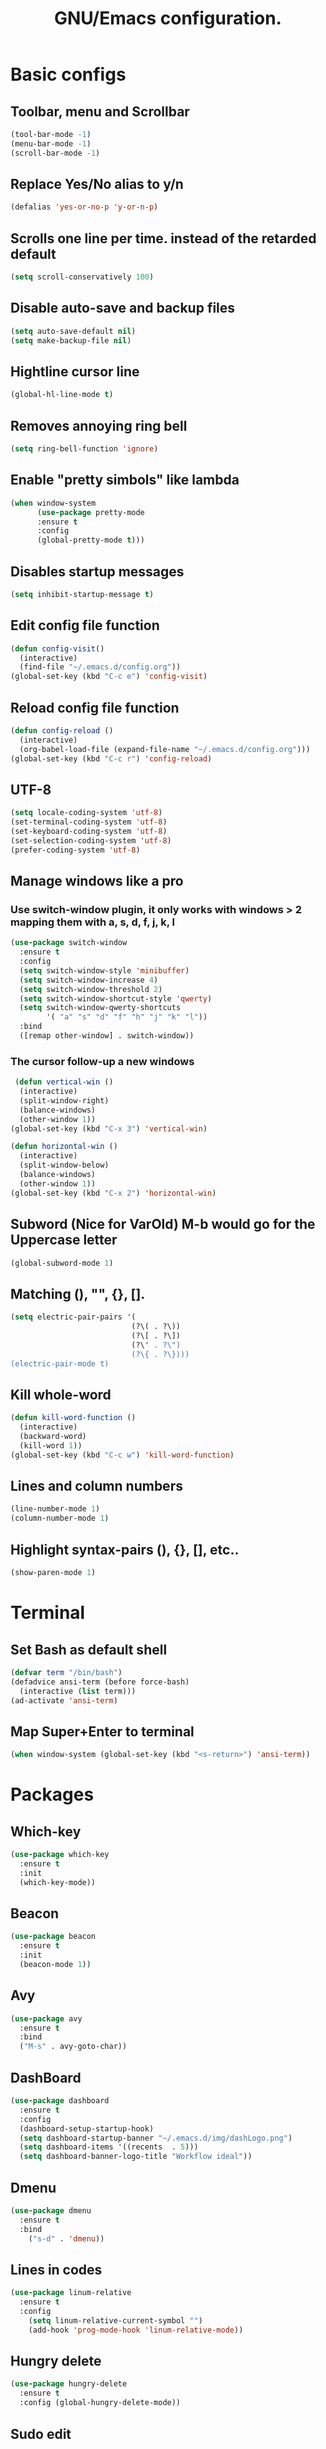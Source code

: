 #+STARTUP: overview
#+TITLE: GNU/Emacs configuration.
* Basic configs
** Toolbar, menu and Scrollbar
#+BEGIN_SRC emacs-lisp
(tool-bar-mode -1)
(menu-bar-mode -1)
(scroll-bar-mode -1) 
#+END_SRC
** Replace Yes/No alias to y/n
#+BEGIN_SRC emacs-lisp
(defalias 'yes-or-no-p 'y-or-n-p)
#+END_SRC
** Scrolls one line per time. instead of the retarded default
#+BEGIN_SRC emacs-lisp
(setq scroll-conservatively 100)
#+END_SRC
** Disable auto-save and backup files
#+BEGIN_SRC emacs-lisp
(setq auto-save-default nil)
(setq make-backup-file nil)
#+END_SRC
** Hightline cursor line
#+BEGIN_SRC emacs-lisp
(global-hl-line-mode t)
#+END_SRC
** Removes annoying ring bell
#+BEGIN_SRC emacs-lisp
(setq ring-bell-function 'ignore)
#+END_SRC
** Enable "pretty simbols" like lambda
#+BEGIN_SRC emacs-lisp
  (when window-system
        (use-package pretty-mode
        :ensure t
        :config
        (global-pretty-mode t)))
#+END_SRC
** Disables startup messages
#+BEGIN_SRC emacs-lisp
(setq inhibit-startup-message t)
#+END_SRC
** Edit config file function  
#+BEGIN_SRC emacs-lisp
  (defun config-visit()
    (interactive)
    (find-file "~/.emacs.d/config.org"))
  (global-set-key (kbd "C-c e") 'config-visit)
#+END_SRC
** Reload config file function
#+BEGIN_SRC emacs-lisp
  (defun config-reload ()
    (interactive)
    (org-babel-load-file (expand-file-name "~/.emacs.d/config.org")))
  (global-set-key (kbd "C-c r") 'config-reload)
#+END_SRC
** UTF-8
#+BEGIN_SRC emacs-lisp
(setq locale-coding-system 'utf-8)
(set-terminal-coding-system 'utf-8)
(set-keyboard-coding-system 'utf-8)
(set-selection-coding-system 'utf-8)
(prefer-coding-system 'utf-8)
#+END_SRC
** Manage windows like a pro
*** Use switch-window plugin, it only works with windows > 2 mapping them with a, s, d, f, j, k, l
#+BEGIN_SRC emacs-lisp
  (use-package switch-window
    :ensure t
    :config
    (setq switch-window-style 'minibuffer)
    (setq switch-window-increase 4)
    (setq switch-window-threshold 2)
    (setq switch-window-shortcut-style 'qwerty)
    (setq switch-window-qwerty-shortcuts
          '( "a" "s" "d" "f" "h" "j" "k" "l"))
    :bind
    ([remap other-window] . switch-window))

#+END_SRC
*** The cursor follow-up a new windows
#+BEGIN_SRC emacs-lisp
   (defun vertical-win ()
    (interactive)
    (split-window-right)
    (balance-windows)
    (other-window 1))
  (global-set-key (kbd "C-x 3") 'vertical-win)

  (defun horizontal-win ()
    (interactive)
    (split-window-below)
    (balance-windows)
    (other-window 1))
  (global-set-key (kbd "C-x 2") 'horizontal-win)
#+END_SRC
** Subword (Nice for VarOld) M-b would go for the Uppercase letter
#+BEGIN_SRC emacs-lisp
(global-subword-mode 1)
  #+END_SRC
** Matching (), "", {}, [].
#+BEGIN_SRC emacs-lisp
  (setq electric-pair-pairs '(
                             (?\( . ?\))
                             (?\[ . ?\])
                             (?\" . ?\")
                             (?\{ . ?\})))
  (electric-pair-mode t)
#+END_SRC
** Kill whole-word
#+BEGIN_SRC emacs-lisp
  (defun kill-word-function ()
    (interactive)
    (backward-word)
    (kill-word 1))
  (global-set-key (kbd "C-c w") 'kill-word-function)
#+END_SRC
** Lines and column numbers
#+BEGIN_SRC emacs-lisp
  (line-number-mode 1)
  (column-number-mode 1)
#+END_SRC
** Highlight syntax-pairs (), {}, [], etc..
#+BEGIN_SRC emacs-lisp
(show-paren-mode 1)
#+END_SRC
* Terminal
** Set Bash as default shell
#+BEGIN_SRC emacs-lisp
(defvar term "/bin/bash")
(defadvice ansi-term (before force-bash)
  (interactive (list term)))
(ad-activate 'ansi-term)
#+END_SRC
** Map Super+Enter to terminal
#+BEGIN_SRC emacs-lisp
(when window-system (global-set-key (kbd "<s-return>") 'ansi-term))
#+END_SRC
* Packages 
** Which-key
#+BEGIN_SRC emacs-lisp
(use-package which-key
  :ensure t
  :init
  (which-key-mode))
#+END_SRC
** Beacon
#+BEGIN_SRC emacs-lisp
(use-package beacon
  :ensure t
  :init
  (beacon-mode 1))
#+END_SRC
** Avy
#+BEGIN_SRC emacs-lisp
  (use-package avy
    :ensure t
    :bind
    ("M-s" . avy-goto-char))
#+END_SRC
** DashBoard
 #+BEGIN_SRC emacs-lisp
      (use-package dashboard
        :ensure t
        :config
        (dashboard-setup-startup-hook)
        (setq dashboard-startup-banner "~/.emacs.d/img/dashLogo.png")
        (setq dashboard-items '((recents  . 5)))
        (setq dashboard-banner-logo-title "Workflow ideal"))
 #+END_SRC
** Dmenu
#+BEGIN_SRC emacs-lisp
(use-package dmenu
  :ensure t
  :bind
    ("s-d" . 'dmenu))
#+END_SRC
** Lines in codes
#+BEGIN_SRC emacs-lisp
(use-package linum-relative
  :ensure t
  :config
    (setq linum-relative-current-symbol "")
    (add-hook 'prog-mode-hook 'linum-relative-mode))
#+END_SRC
** Hungry delete
#+BEGIN_SRC emacs-lisp
  (use-package hungry-delete
    :ensure t
    :config (global-hungry-delete-mode))
#+END_SRC
** Sudo edit
#+BEGIN_SRC emacs-lisp
  (use-package sudo-edit
    :ensure t
    :bind ("s-e" . sudo-edit))
#+END_SRC
* IDO mode, buffer and file navigation 
** Enable IDO mode
#+BEGIN_SRC emacs-lisp
(setq ido-enable-flex-matching nil)
(setq ido-create-new-buffer 'always)
(setq ido-everywhere t)
(ido-mode 1)
#+END_SRC
** IDO vertical mode
#+BEGIN_SRC emacs-lisp
  (use-package ido-vertical-mode
    :ensure t
    :init
    (ido-vertical-mode 1))
  (setq ido-vertical-define-keys 'C-n-and-C-p-only)
#+END_SRC 
** SMEX, completion for M-x
#+BEGIN_SRC emacs-lisp
  (use-package smex
    :ensure t
    :init (smex-initialize)
    :bind
    ("M-x" . smex))
#+END_SRC
** Setup Ibuffer, a non-retard buffer navigator
#+BEGIN_SRC emacs-lisp
  (global-set-key (kbd "C-x C-b") 'ibuffer)
  (setq ibuffer-expert t)
#+END_SRC
** C-x k kills the current buffer
#+BEGIN_SRC emacs-lisp
  (defun murder-buffer ()
    (interactive)
    (kill-buffer (current-buffer)))
  (global-set-key (kbd "C-x k") 'murder-buffer)
#+END_SRC
* EXWM
** Package
#+BEGIN_SRC emacs-lisp
  (use-package exwm
    :ensure t
    :config
      (require 'exwm-config)
      (fringe-mode 1)
      (server-start)
      (exwm-config-ido)
      (setq exwm-workspace-number 3)
      (exwm-input-set-key (kbd "s-r") #'exwm-restart)
      (exwm-input-set-key (kbd "s-k") #'exwm-workspace-delete)
      (exwm-input-set-key (kbd "s-w") #'exwm-workspace-swap)
      (dotimes (i 10)
        (exwm-input-set-key (kbd (format "s-%d" i))
                            `(lambda ()
                               (interactive)
                               (exwm-workspace-switch-create ,i))))

      (push ?\C-q exwm-input-prefix-keys)
      (define-key exwm-mode-map [?\C-q] #'exwm-input-send-next-key)

      (exwm-input-set-simulation-keys
       '(
         ;; movement
         ([?\C-b] . left)
         ([?\M-b] . C-left)
         ([?\C-f] . right)
         ([?\M-f] . C-right)
         ([?\C-p] . up)
         ([?\C-n] . down)
         ([?\C-a] . home)
         ([?\C-e] . end)
         ([?\M-v] . prior)
         ([?\C-v] . next)
         ([?\C-d] . delete)
         ([?\C-k] . (S-end delete))
         ;; cut/paste
         ([?\C-w] . ?\C-x)
         ([?\M-w] . ?\C-c)
         ([?\C-y] . ?\C-v)
         ;; search
         ([?\C-s] . ?\C-f)))

      (dolist (k '(XF86AudioLowerVolume
                 XF86AudioRaiseVolume
                 XF86PowerOff
                 XF86AudioMute
                 XF86AudioPlay
                 XF86AudioStop
                 XF86AudioPrev
                 XF86AudioNext
                 XF86ScreenSaver
                 XF68Back
                 XF86Forward
                 Scroll_Lock
                 print))
      (cl-pushnew k exwm-input-prefix-keys))
      (exwm-enable))
#+END_SRC
** Lauching programs
#+BEGIN_SRC emacs-lisp
  (defun exwm-async-run (name)
    (interactive)
    (start-process name nil name))

  (defun launch-browser ()
    (interactive)
    (exwm-async-run "firefox"))

  (defun launch-lock ()
    (interactive)
    (exwm-async-run "slock"))

  (global-set-key (kbd "s-i") 'launch-browser)
  (global-set-key (kbd "s-x") 'launch-lock)
#+END_SRC
** Audio control
#+BEGIN_SRC emacs-lisp
(defconst volVar "5")

  (defun audio/mute ()
    (interactive)
    (start-process "audio-mute" nil "amixer" "sset" "Master" "toggle"))

  (defun audio/raise-volume ()
    (interactive)
    (start-process "audio-mute" nil "amixer" "sset" "Master" (concat volVar "%+")))

  (defun audio/lower-volume ()
    (interactive)
    (start-process "audio-mute" nil "amixer" "sset" "Master" (concat volVar "%-")))

(global-set-key (kbd "<XF86AudioMute>") 'audio/mute)
(global-set-key (kbd "<XF86AudioRaiseVolume>") 'audio/raise-volume)
(global-set-key (kbd "<XF86AudioLowerVolume>") 'audio/lower-volume)
#+END_SRC
** Screenshots with imagemagick
#+BEGIN_SRC emacs-lisp
  (defun screenshot ()
     "Takes a fullscreen screenshot of the current workspace"
     (interactive)
     (when window-system
     (message "Cheese!")
     (start-process "screenshot" nil "import" "-window" "root" 
                (concat (getenv "HOME") "/" (subseq (number-to-string (float-time)) 0 10) ".png"))
     (message "Screenshot taken!")))
   (global-set-key (kbd "<print>") 'screenshot)

  (defun screenshot-window ()
     "Takes a screenshot of a region selected by the user."
     (interactive)
     (when window-system
     (call-process "import" nil nil nil ".newScreen.png")
     (call-process "convert" nil nil nil ".newScreen.png" "-shave" "1x1"
                   (concat (getenv "HOME") "/" (subseq (number-to-string (float-time)) 0 10) ".png"))
     (call-process "rm" nil nil nil ".newScreen.png"))
     (message "Screenshot taken!"))
   (global-set-key (kbd "<Scroll_Lock>") 'screenshot-window)
#+END_SRC
* Modeline
** Modeline(spaceline)
#+BEGIN_SRC emacs-lisp
    (use-package spaceline
      :ensure t
      :config
      (require 'spaceline-config)
      (setq powerline-default-separator (quote arrow))
      (spaceline-spacemacs-theme))
#+END_SRC
** Hiding some minor modes
#+BEGIN_SRC emacs-lisp
  (use-package diminish
    :ensure t
    :init
    (diminish 'hungry-delete-mode)
    (diminish 'irony-mode)
    (diminish 'linum-relative-mode)
    (diminish 'eldoc-mode)
    (diminish 'beacon-mode)
    (diminish 'subword-mode)
    (diminish 'which-key-mode))
#+END_SRC
** Battery
#+BEGIN_SRC emacs-lisp
  (use-package fancy-battery
    :ensure t
    :config
      (setq fancy-battery-show-percentage t)
      (setq battery-update-interval 10)
      (if window-system
        (fancy-battery-mode)
        (display-battery-mode)))
#+END_SRC
** Time and date
#+BEGIN_SRC emacs-lisp
(setq display-time-default-load-average nil)
(display-time-mode 1)
(setq display-time-24hr-format t)
(setq display-time-format "%H:%M - %d %B %Y")
#+END_SRC
* Org
**  C-c ' replace current buffer
#+BEGIN_SRC emacs-lisp
(setq org-src-window-setup 'current-window)
#+END_SRC
** Org bullets
#+BEGIN_SRC emacs-lisp
  (use-package org-bullets
    :ensure t
    :config
    (add-hook 'org-mode-hook (lambda  () (org-bullets-mode))))
#+END_SRC
** Highlight SRC syntax
#+BEGIN_SRC emacs-lisp
(setq org-src-fontify-natively t)
#+END_SRC
** Macro programing languages SRC cases
#+BEGIN_SRC emacs-lisp
  (add-to-list 'org-structure-template-alist
               '("el" "#+BEGIN_SRC emacs-lisp\n?\n#+END_SRC"))
#+END_SRC
#+BEGIN_SRC emacs-lisp
  (add-to-list 'org-structure-template-alist
               '("cc" "#+BEGIN_SRC c\n?\n#+END_SRC"))
#+END_SRC
  
* Programming packages
** Snippets
#+BEGIN_SRC emacs-lisp
  (use-package yasnippet
    :ensure t
    :config
    (use-package yasnippet-snippets
      :ensure t)
    (yas-reload-all))
#+END_SRC
** Company, main completion package
#+BEGIN_SRC emacs-lisp
  (use-package company
    :ensure t
    :config
    (setq company-idle-delay 0)
    (setq company-minimum-prefix-length 3))

  (with-eval-after-load 'company
    (define-key company-active-map (kbd "M-n") nil)
    (define-key company-active-map (kbd "M-p") nil)
    (define-key company-active-map (kbd "C-n") #'company-select-next)
    (define-key company-active-map (kbd "C-p") #'company-select-previous)
    (define-key company-active-map (kbd "SPC") #'company-abort))
#+END_SRC

** A spellchecker that works with programming languages
#+BEGIN_SRC emacs-lisp
  (use-package flycheck
     :ensure t)
#+END_SRC

** C/C++ Packages & Configs
*** Company
#+BEGIN_SRC emacs-lisp
  (use-package company-c-headers
    :ensure t)

  (use-package company-irony
    :ensure t
    :config
    (require 'company)
    (setq company-backends '((company-c-headers
                              company-dabbrev-code
                              company-irony))))

  (use-package irony
    :ensure t
    :config
    (add-hook 'c++-mode-hook 'irony-mode)
    (add-hook 'c-mode-hook 'irony-mode)
    (add-hook 'irony-mode-hook 'irony-cdb-autosetup-compile-options))

  (with-eval-after-load 'company
    (add-hook 'c++-mode-hook 'company-mode)
    (add-hook 'c-mode-hook 'company-mode))
#+END_SRC

*** Flycheck
#+BEGIN_SRC emacs-lisp
  (use-package flycheck-clang-analyzer
    :ensure t
    :config
    (with-eval-after-load 'flycheck
      (require 'flycheck-clang-analyzer)
      (flycheck-clang-analyzer-setup)))
#+END_SRC

*** Yasnippet
#+BEGIN_SRC emacs-lisp
  (add-hook 'c++-mode-hook 'yas-minor-mode)
  (add-hook 'c-mode-hook 'yas-minor-mode)
#+END_SRC
** Elisp Packages & Configs
*** Company
#+BEGIN_SRC emacs-lisp
   (add-hook 'emacs-lisp-mode-hook 'company-mode)

  (use-package slime
      :ensure t
      :config
      (setq inferior-lisp-program "/usr/bin/sbcl")
      (setq slime-contribs '(slime-fancy)))

    (use-package slime-company
      :ensure t
      :init
        (require 'company)
        (slime-setup '(slime-company)))
#+END_SRC
*** Yasnippet
#+BEGIN_SRC emacs-lisp
 (add-hook 'emacs-lisp-mode-hook 'yas-minor-mode)
#+END_SRC
*** Eldoc mode
#+BEGIN_SRC emacs-lisp
(add-hook 'emacs-lisp-mode-hook 'eldoc-mode)
#+END_SRC
